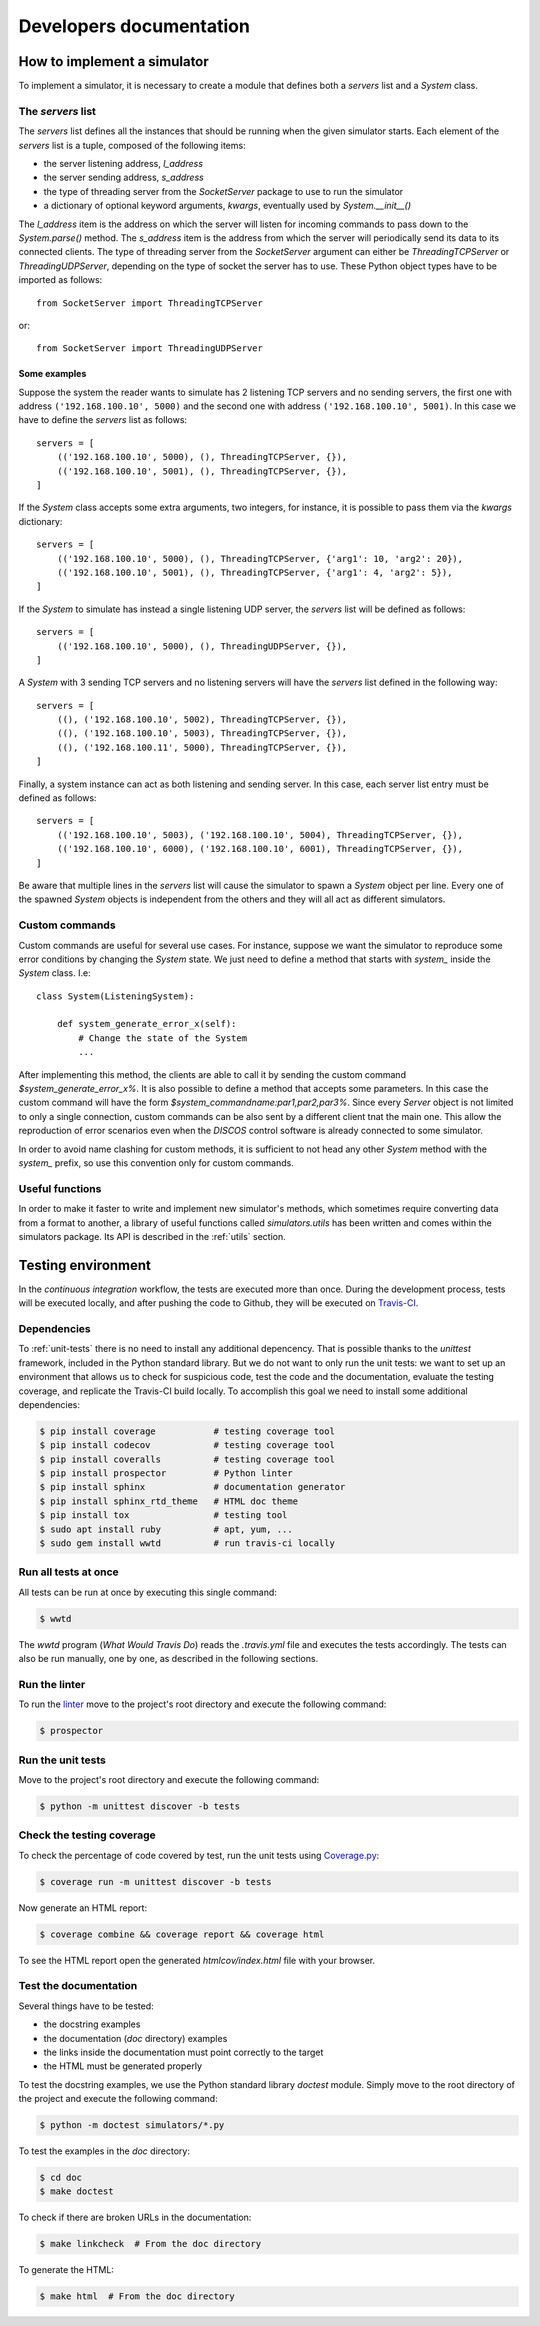 .. _developer:

************************
Developers documentation
************************

.. only:: html

   .. topic:: Abstract

      If you want to know how to write a brand new simulator, we advise you to
      read this section. You will also find some useful information in order to
      run some tests and how to contribute to this project. If you only want to
      know how to run a simulator, you can skip this section and head directly to
      the :ref:`user` chapter instead.


How to implement a simulator
============================
To implement a simulator, it is necessary to create a module that defines both
a `servers` list and a `System` class.

The `servers` list
------------------
The `servers` list defines all the instances that should be running when the
given simulator starts. Each element of the `servers` list is a tuple, composed
of the following items:

* the server listening address, `l_address`
* the server sending address, `s_address`
* the type of threading server from the `SocketServer` package to use to run
  the simulator
* a dictionary of optional keyword arguments, `kwargs`, eventually used by
  `System.__init__()`

The `l_address` item is the address on which the server will listen for
incoming commands to pass down to the `System.parse()` method. The `s_address`
item is the address from which the server will periodically send its data to
its connected clients. The type of threading server from the `SocketServer`
argument can either be `ThreadingTCPServer` or `ThreadingUDPServer`, depending
on the type of socket the server has to use.
These Python object types have to be imported as follows::

    from SocketServer import ThreadingTCPServer

or::

    from SocketServer import ThreadingUDPServer

Some examples
~~~~~~~~~~~~~
Suppose the system the reader wants to simulate has 2 listening TCP servers and
no sending servers, the first one with address ``('192.168.100.10', 5000)`` and
the second one with address ``('192.168.100.10', 5001)``. In this case we have
to define the `servers` list as follows::

    servers = [
        (('192.168.100.10', 5000), (), ThreadingTCPServer, {}),
        (('192.168.100.10', 5001), (), ThreadingTCPServer, {}),
    ]

If the `System` class accepts some extra arguments, two integers, for instance,
it is possible to pass them via the `kwargs` dictionary::

    servers = [
        (('192.168.100.10', 5000), (), ThreadingTCPServer, {'arg1': 10, 'arg2': 20}),
        (('192.168.100.10', 5001), (), ThreadingTCPServer, {'arg1': 4, 'arg2': 5}),
    ]

If the `System` to simulate has instead a single listening UDP server, the
`servers` list will be defined as follows::

    servers = [
        (('192.168.100.10', 5000), (), ThreadingUDPServer, {}),
    ]

A `System` with 3 sending TCP servers and no listening servers will have the
`servers` list defined in the following way::

    servers = [
        ((), ('192.168.100.10', 5002), ThreadingTCPServer, {}),
        ((), ('192.168.100.10', 5003), ThreadingTCPServer, {}),
        ((), ('192.168.100.11', 5000), ThreadingTCPServer, {}),
    ]

Finally, a system instance can act as both listening and sending server.
In this case, each server list entry must be defined as follows::

    servers = [
        (('192.168.100.10', 5003), ('192.168.100.10', 5004), ThreadingTCPServer, {}),
        (('192.168.100.10', 6000), ('192.168.100.10', 6001), ThreadingTCPServer, {}),
    ]

Be aware that multiple lines in the `servers` list will cause the simulator to
spawn a `System` object per line. Every one of the spawned `System` objects is
independent from the others and they will all act as different simulators.


Custom commands
---------------
Custom commands are useful for several use cases. For instance, suppose we want
the simulator to reproduce some error conditions by changing the `System`
state. We just need to define a method that starts with `system_` inside the
`System` class. I.e::

    class System(ListeningSystem):

        def system_generate_error_x(self):
            # Change the state of the System
            ...

After implementing this method, the clients are able to call it by sending the
custom command `$system_generate_error_x%`. It is also possible to define a
method that accepts some parameters. In this case the custom command will have
the form `$system_commandname:par1,par2,par3%`. Since every `Server` object is
not limited to only a single connection, custom commands can be also sent by a
different client tnat the main one. This allow the reproduction of error
scenarios even when the `DISCOS` control software is already connected to some
simulator.

In order to avoid name clashing for custom methods, it is sufficient to not
head any other `System` method with the `system_` prefix, so use this
convention only for custom commands.


Useful functions
----------------
In order to make it faster to write and implement new simulator's methods,
which sometimes require converting data from a format to another, a library of
useful functions called `simulators.utils` has been written and comes within
the simulators package. Its API is described in the :ref:`utils` section.


Testing environment
===================
In the `continuous integration` workflow, the tests are executed more than
once.  During the development process, tests will be executed locally, and
after pushing the code to Github, they will be executed on
`Travis-CI <https://travis-ci.org/github/discos/simulators>`__.


Dependencies
------------
To :ref:`unit-tests` there is no need to install any additional depencency.
That is possible thanks to the `unittest` framework, included in the
Python standard library. But we do not want to only run the unit tests:
we want to set up an environment that allows us to check for suspicious
code, test the code and the documentation, evaluate the testing coverage,
and replicate the Travis-CI build locally.  To accomplish this goal we
need to install some additional dependencies:

.. code-block:: shell

   $ pip install coverage           # testing coverage tool
   $ pip install codecov            # testing coverage tool
   $ pip install coveralls          # testing coverage tool
   $ pip install prospector         # Python linter
   $ pip install sphinx             # documentation generator
   $ pip install sphinx_rtd_theme   # HTML doc theme
   $ pip install tox                # testing tool
   $ sudo apt install ruby          # apt, yum, ...
   $ sudo gem install wwtd          # run travis-ci locally


Run all tests at once
---------------------
All tests can be run at once by executing this single command:

.. code-block:: shell

   $ wwtd

The `wwtd` program (`What Would Travis Do`) reads the *.travis.yml*
file and executes the tests accordingly. The tests can also be run
manually, one by one, as described in the following sections.

Run the linter
--------------
To run the `linter <https://en.wikipedia.org/wiki/Lint_(software)>`__ move to
the project's root directory and execute the following command:

.. code-block:: shell

   $ prospector


.. _unit-tests:

Run the unit tests
------------------
Move to the project's root directory and execute the following command:

.. code-block:: shell

   $ python -m unittest discover -b tests


Check the testing coverage
--------------------------
To check the percentage of code covered by test, run the unit tests using
`Coverage.py <https://coverage.readthedocs.io/>`__:

.. code-block:: shell

   $ coverage run -m unittest discover -b tests

Now generate an HTML report:

.. code-block:: shell

   $ coverage combine && coverage report && coverage html

To see the HTML report open the generated *htmlcov/index.html*
file with your browser.


Test the documentation
----------------------
Several things have to be tested:

* the docstring examples
* the documentation (*doc* directory) examples
* the links inside the documentation must point correctly to the target
* the HTML must be generated properly

To test the docstring examples, we use the Python standard library `doctest`
module. Simply move to the root directory of the project and execute the
following command:

.. code-block:: shell

   $ python -m doctest simulators/*.py

To test the examples in the *doc* directory:

.. code-block:: shell

   $ cd doc
   $ make doctest

To check if there are broken URLs in the documentation:

.. code-block:: shell

   $ make linkcheck  # From the doc directory

To generate the HTML:

.. code-block:: shell

   $ make html  # From the doc directory
